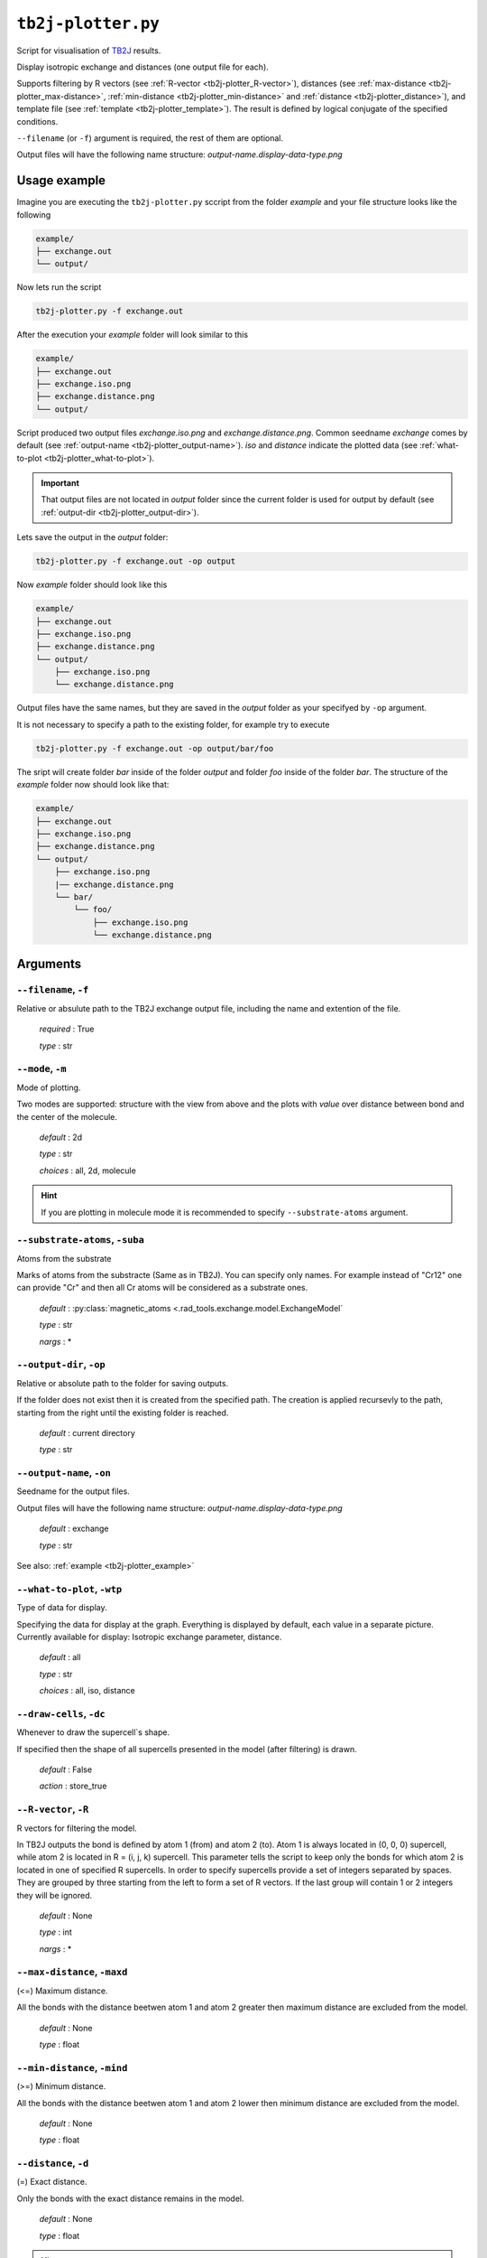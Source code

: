 .. _tb2j-plotter:

*******************
``tb2j-plotter.py``
*******************

Script for visualisation of 
`TB2J <https://tb2j.readthedocs.io/en/latest/>`_ results.

Display isotropic exchange and distances (one output file for each). 

Supports filtering by 
R vectors (see :ref:`R-vector <tb2j-plotter_R-vector>`), 
distances (see :ref:`max-distance <tb2j-plotter_max-distance>`,
:ref:`min-distance <tb2j-plotter_min-distance>` and
:ref:`distance <tb2j-plotter_distance>`), 
and template file (see :ref:`template <tb2j-plotter_template>`). 
The result is defined by logical conjugate of the specified conditions.

``--filename`` (or ``-f``) argument is required, the rest of them are optional.


Output files will have the following name structure: 
*output-name.display-data-type.png*

.. _tb2j-plotter_example:

Usage example
=============

Imagine you are executing the ``tb2j-plotter.py`` sccript from the 
folder *example* and your file structure looks like the following

.. code-block:: text

    example/
    ├── exchange.out
    └── output/
        
Now lets run the script

.. code-block:: console

    tb2j-plotter.py -f exchange.out 

After the execution your *example* folder will look similar to this
    
.. code-block:: text

    example/
    ├── exchange.out
    ├── exchange.iso.png
    ├── exchange.distance.png
    └── output/

Script produced two output files *exchange.iso.png*
and *exchange.distance.png*. Common seedname *exchange* comes by default 
(see :ref:`output-name <tb2j-plotter_output-name>`). *iso* and *distance* 
indicate the plotted data 
(see :ref:`what-to-plot <tb2j-plotter_what-to-plot>`). 

.. important::
    That output files are not located in *output* folder since the 
    current folder is used for output by default
    (see :ref:`output-dir <tb2j-plotter_output-dir>`). 
    
Lets save the output in the *output* folder:

.. code-block:: console

    tb2j-plotter.py -f exchange.out -op output

Now *example* folder should look like this

.. code-block:: text

    example/
    ├── exchange.out
    ├── exchange.iso.png
    ├── exchange.distance.png
    └── output/
        ├── exchange.iso.png
        └── exchange.distance.png

Output files have the same names, but they are saved in the *output* 
folder as your specifyed by ``-op`` argument.

It is not necessary to specify a path to the existing folder, 
for example try to execute

.. code-block:: console

    tb2j-plotter.py -f exchange.out -op output/bar/foo

The sript will create folder *bar* inside of the folder *output* and folder 
*foo* inside of the folder *bar*. The structure of the *example* folder now 
should look like that:

.. code-block:: text

    example/
    ├── exchange.out
    ├── exchange.iso.png
    ├── exchange.distance.png
    └── output/
        ├── exchange.iso.png
        |── exchange.distance.png
        └── bar/
            └── foo/
                ├── exchange.iso.png
                └── exchange.distance.png


Arguments
=========

.. _tb2j-plotter_filename:

``--filename``, ``-f``
----------------------
Relative or absulute path to the TB2J exchange output file, 
including the name and extention of the file.

    *required* : True

    *type* : str


.. _tb2j-plotter_mode:

``--mode``, ``-m``
------------------
Mode of plotting.

Two modes are supported: structure with the view from above 
and the plots with *value* over distance between bond and 
the center of the molecule.

    *default* : 2d

    *type* : str

    *choices* : all, 2d, molecule
    
.. hint::
    If you are plotting in molecule mode it is recommended to specify 
    ``--substrate-atoms`` argument.


.. _tb2j-plotter_substrate-atoms:

``--substrate-atoms``, ``-suba``
--------------------------------
Atoms from the substrate

Marks of atoms from the substracte (Same as in TB2J). 
You can specify only names. For example instead of "Cr12" one can provide 
"Cr" and then all Cr atoms will be considered as a substrate ones. 

    *default* : :py:class:`magnetic_atoms <.rad_tools.exchange.model.ExchangeModel`

    *type* : str

    *nargs* : *


.. _tb2j-plotter_output-dir:

``--output-dir``, ``-op``
-------------------------
Relative or absolute path to the folder for saving outputs.

If the folder does not exist then it is created from the specified path.
The creation is applied recursevly to the path, starting from the right
until the existing folder is reached.

    *default* : current directory
        
    *type* : str


.. _tb2j-plotter_output-name:

``--output-name``, ``-on``
--------------------------
Seedname for the output files.

Output files will have the following name structure:
*output-name.display-data-type.png*

    *default* : exchange
        
    *type* : str

See also: :ref:`example <tb2j-plotter_example>`


.. _tb2j-plotter_what-to-plot:

``--what-to-plot``, ``-wtp``
----------------------------
Type of data for display.

Specifying the data for display at the graph. 
Everything is displayed by default, each value in a separate picture. 
Currently available for display: Isotropic exchange parameter, distance.

    *default* : all

    *type* : str

    *choices* : all, iso, distance


``--draw-cells``, ``-dc``
-------------------------
Whenever to draw the supercell`s shape.

If specified then the shape of all supercells 
presented in the model (after filtering) is drawn.

    *default* : False

    *action* : store_true


.. _tb2j-plotter_R-vector:

``--R-vector``, ``-R``
----------------------
R vectors for filtering the model.

In TB2J outputs the bond is defined by atom 1 (from) and atom 2 (to). 
Atom 1 is always located in (0, 0, 0) supercell, while atom 2 is located in 
R = (i, j, k) supercell. This parameter tells the script to keep only the 
bonds for which atom 2 is located in one of specified R supercells. 
In order to specify supercells provide a set of integers separated 
by spaces. They are grouped by three starting from the left to form a set 
of R vectors. If the last group will contain 1 or 2 integers they will be 
ignored.

    *default* : None

    *type* : int

    *nargs* : *


.. _tb2j-plotter_max-distance:

``--max-distance``, ``-maxd``
-----------------------------
(<=) Maximum distance.

All the bonds with the distance beetwen atom 1 and atom 2 
greater then maximum distance are excluded from the model.

    *default* : None

    *type* : float


.. _tb2j-plotter_min-distance:

``--min-distance``, ``-mind``
-----------------------------
(>=) Minimum distance.

All the bonds with the distance beetwen atom 1 and atom 2 
lower then minimum distance are excluded from the model.

    *default* : None

    *type* : float


.. _tb2j-plotter_distance:

``--distance``, ``-d``
----------------------
(=) Exact distance.

Only the bonds with the exact distance remains in the model.

    *default* : None

    *type* : float

.. hint::
    There is no point in specifying maximum or minimum distance when 
    this parameter is specified.


.. _tb2j-plotter_template:

``--template``, ``-tf``
-----------------------
Relative or absolute path to the template file, 
including the name and extention of the file.

    *default* : None

    *type* : str

See also: :ref:`template <rad-make-template>`


.. _tb2j-plotter_double-bonds:

``--double-bonds``, ``-db``
---------------------------
Whenever to keep both bonds.

In TB2J file there are two bonds for the pair of atom 1 and atom 2: 
from 1 to 2 and from 2 to 1 (when R = (0, 0, 0)). Isotropic and 
anisotropic exchange and distance usially are exactly the same. 
DMI vector have the same module and opposite directions. 
If this parameter is specifyied then both bonds are displayed. 
Otherwise bonds are combined in one by taking the average beetween
exchange parameters. 

    *default* : False

    *action* : store_true

.. caution::
    If this parameter is not specified then it is highly probable that
    DMI will be equal to zero even if it is not zero in TB2J file.


.. _tb2j-plotter_scale-atoms:

``--scale-atoms``, ``-sa``
--------------------------
Scale for the size of atom marks.

Use it if you want to display atom marks bigger or smaller. 
Have to be positive.

    *default* : 1

    *type* : float


.. _tb2j-plotter_scale-data:

``--scale-data``, ``-sd``
-------------------------
Scale for the size of data text.

Use it if you want to display data text marks bigger or smaller. 
Have to be positive.

    *default* : 1

    *type* : float


.. _tb2j-plotter_title:

``--title``, ``t``
------------------
Title for the plots

Title will be displayed in the picture.

    *default* : None

    *type* : str
 